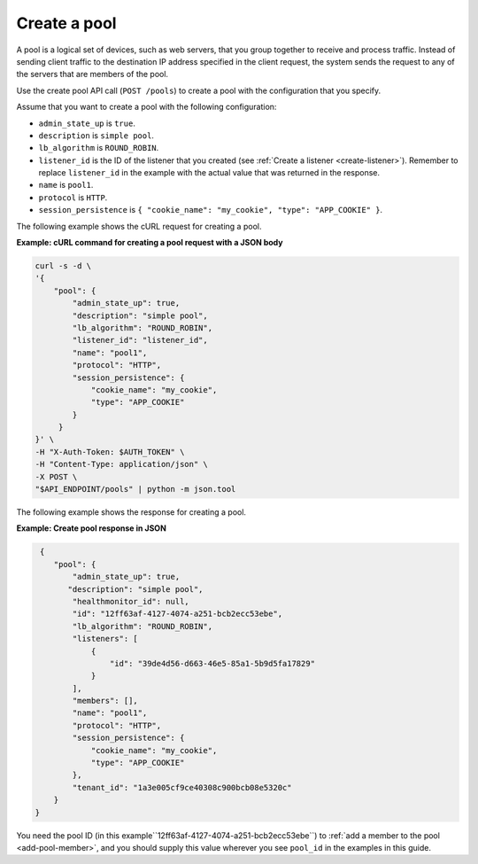 .. _create-pool:

================
Create a pool
================

A pool is a logical set of devices, such as web servers, that you group together to receive and process traffic. Instead of sending client traffic to the destination IP address specified in the client request, the system sends the request to any of the servers that are members of the pool.

Use the create pool API call (``POST /pools``) to create a pool with the configuration that you specify.

Assume that you want to create a pool with the following configuration:

-  ``admin_state_up`` is ``true``.

-  ``description`` is ``simple pool``.

-  ``lb_algorithm`` is ``ROUND_ROBIN``.

-  ``listener_id`` is the ID of the listener that you created (see :ref:`Create a listener <create-listener>`). 
   Remember to replace ``listener_id`` in the example with the actual value 
   that was returned in the response. 

-  ``name`` is ``pool1``.

-  ``protocol`` is ``HTTP``.

-  ``session_persistence`` is  ``{ "cookie_name": "my_cookie", "type": "APP_COOKIE" }``.


The following example shows the cURL request for creating a pool.


**Example: cURL command for creating a pool request with a JSON body**

.. code::  

   curl -s -d \
   '{
       "pool": {
           "admin_state_up": true,
           "description": "simple pool",
           "lb_algorithm": "ROUND_ROBIN",
           "listener_id": "listener_id",
           "name": "pool1",
           "protocol": "HTTP",
           "session_persistence": {
               "cookie_name": "my_cookie",
               "type": "APP_COOKIE"
           }   
        }
   }' \
   -H "X-Auth-Token: $AUTH_TOKEN" \
   -H "Content-Type: application/json" \
   -X POST \
   "$API_ENDPOINT/pools" | python -m json.tool



The following example shows the response for creating a pool.

**Example: Create pool response in JSON**

.. code::  

    {
       "pool": {
           "admin_state_up": true,
          "description": "simple pool",
           "healthmonitor_id": null,
           "id": "12ff63af-4127-4074-a251-bcb2ecc53ebe",
           "lb_algorithm": "ROUND_ROBIN",
           "listeners": [
               {
                   "id": "39de4d56-d663-46e5-85a1-5b9d5fa17829"
               }
           ],
           "members": [],
           "name": "pool1",
           "protocol": "HTTP",
           "session_persistence": {
               "cookie_name": "my_cookie",
               "type": "APP_COOKIE"
           },
           "tenant_id": "1a3e005cf9ce40308c900bcb08e5320c"
       }
   }

You need the pool ID (in this example``12ff63af-4127-4074-a251-bcb2ecc53ebe``) to :ref:`add a member to the pool <add-pool-member>`, and you should supply this value wherever you see ``pool_id`` in the examples in this guide.



